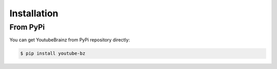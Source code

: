 Installation
============

From PyPi
---------

You can get YoutubeBrainz from PyPi repository directly:

.. code-block:: console

        $ pip install youtube-bz
